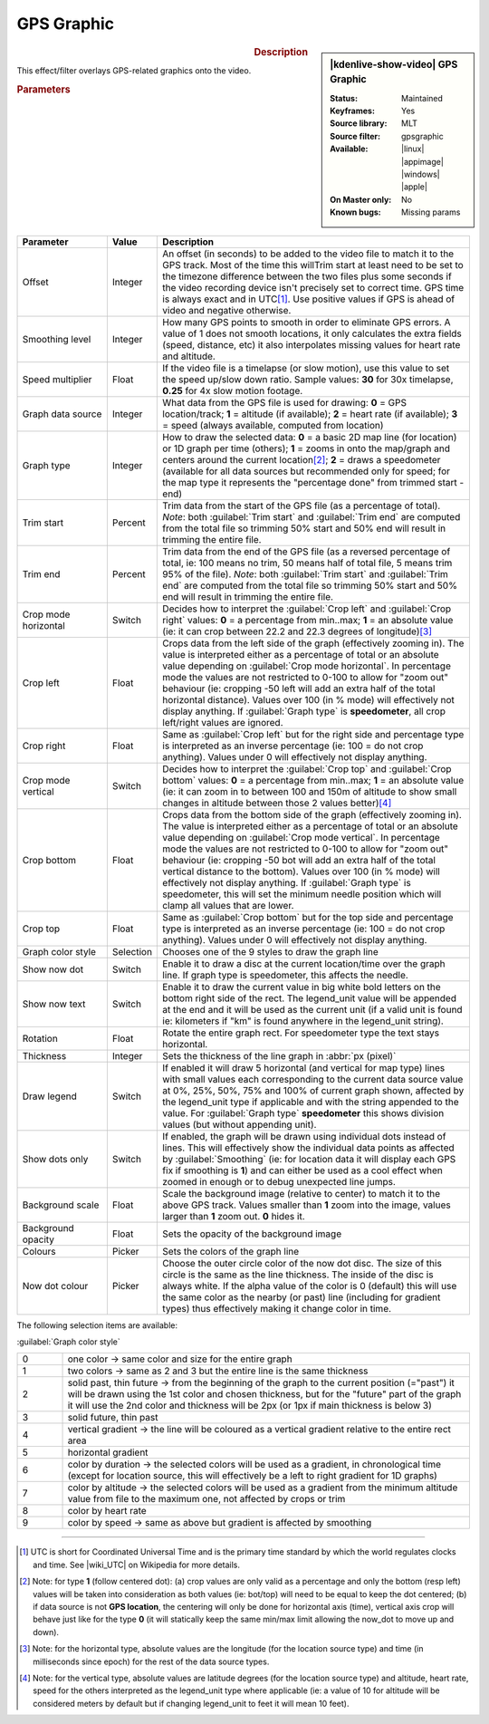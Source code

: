 .. meta::

   :description: Kdenlive Video Effects - GPS Graphic
   :keywords: KDE, Kdenlive, video editor, help, learn, easy, effects, filter, video effects, misc, miscellaneous, GPS graphic

.. metadata-placeholder

   :authors: - Bernd Jordan (https://discuss.kde.org/u/berndmj)

   :license: Creative Commons License SA 4.0


GPS Graphic
===========

.. figure:: /images/effects_and_compositions/kdenlive2304_effects-gps_graphic.webp
   :width: 365px
   :figwidth: 365px
   :align: left
   :alt: kdenlive2304_effects-gps_graphic

.. sidebar:: |kdenlive-show-video| GPS Graphic

   :**Status**:
      Maintained
   :**Keyframes**:
      Yes
   :**Source library**:
      MLT
   :**Source filter**:
      gpsgraphic
   :**Available**:
      |linux| |appimage| |windows| |apple|
   :**On Master only**:
      No
   :**Known bugs**:
      Missing params

.. rst-class:: clear-both


.. rubric:: Description

This effect/filter overlays GPS-related graphics onto the video.


.. rubric:: Parameters

.. list-table::
   :header-rows: 1
   :width: 100%
   :widths: 20 10 70
   :class: table-wrap

   * - Parameter
     - Value
     - Description
   * - Offset
     - Integer
     - An offset (in seconds) to be added to the video file to match it to the GPS track. Most of the time this willTrim start at least need to be set to the timezone difference between the two files plus some seconds if the video recording device isn't precisely set to correct time. GPS time is always exact and in UTC\ [1]_. Use positive values if GPS is ahead of video and negative otherwise.
   * - Smoothing level
     - Integer
     - How many GPS points to smooth in order to eliminate GPS errors. A value of 1 does not smooth locations, it only calculates the extra fields (speed, distance, etc) it also interpolates missing values for heart rate and altitude.
   * - Speed multiplier
     - Float
     - If the video file is a timelapse (or slow motion), use this value to set the speed up/slow down ratio. Sample values: **30** for 30x timelapse, **0.25** for 4x slow motion footage.
   * - Graph data source
     - Integer
     - What data from the GPS file is used for drawing: **0** = GPS location/track; **1** = altitude (if available); **2** = heart rate (if available); **3** = speed (always available, computed from location)
   * - Graph type
     - Integer
     - How to draw the selected data: **0** = a basic 2D map line (for location) or 1D graph per time (others); **1** = zooms in onto the map/graph and centers around the current location\ [2]_; **2** = draws a speedometer (available for all data sources but recommended only for speed; for the map type it represents the "percentage done" from trimmed start - end)
   * - Trim start
     - Percent
     - Trim data from the start of the GPS file (as a percentage of total). *Note*: both :guilabel:`Trim start` and :guilabel:`Trim end` are computed from the total file so trimming 50% start and 50% end will result in trimming the entire file.
   * - Trim end
     - Percent
     - Trim data from the end of the GPS file (as a reversed percentage of total, ie: 100 means no trim, 50 means half of total file, 5 means trim 95% of the file). *Note*: both :guilabel:`Trim start` and :guilabel:`Trim end` are computed from the total file so trimming 50% start and 50% end will result in trimming the entire file.
   * - Crop mode horizontal
     - Switch
     - Decides how to interpret the :guilabel:`Crop left` and :guilabel:`Crop right` values: **0** = a percentage from min..max; **1** = an absolute value (ie: it can crop between 22.2 and 22.3 degrees of longitude)\ [3]_
   * - Crop left
     - Float
     - Crops data from the left side of the graph (effectively zooming in). The value is interpreted either as a percentage of total or an absolute value depending on :guilabel:`Crop mode horizontal`. In percentage mode the values are not restricted to 0-100 to allow for "zoom out" behaviour (ie: cropping -50 left will add an extra half of the total horizontal distance). Values over 100 (in % mode) will effectively not display anything. If :guilabel:`Graph type` is **speedometer**, all crop left/right values are ignored.
   * - Crop right
     - Float
     - Same as :guilabel:`Crop left` but for the right side and percentage type is interpreted as an inverse percentage (ie: 100 = do not crop anything). Values under 0 will effectively not display anything.
   * - Crop mode vertical
     - Switch
     - Decides how to interpret the :guilabel:`Crop top` and :guilabel:`Crop bottom` values: **0** = a percentage from min..max; **1** = an absolute value (ie: it can zoom in to between 100 and 150m of altitude to show small changes in altitude between those 2 values better)\ [4]_
   * - Crop bottom
     - Float
     - Crops data from the bottom side of the graph (effectively zooming in). The value is interpreted either as a percentage of total or an absolute value depending on :guilabel:`Crop mode vertical`. In percentage mode the values are not restricted to 0-100 to allow for "zoom out" behaviour (ie: cropping -50 bot will add an extra half of the total vertical distance to the bottom). Values over 100 (in % mode) will effectively not display anything. If :guilabel:`Graph type` is speedometer, this will set the minimum needle position which will clamp all values that are lower.
   * - Crop top
     - Float
     - Same as :guilabel:`Crop bottom` but for the top side and percentage type is interpreted as an inverse percentage (ie: 100 = do not crop anything). Values under 0 will effectively not display anything.
   * - Graph color style
     - Selection
     - Chooses one of the 9 styles to draw the graph line
   * - Show now dot
     - Switch
     - Enable it to draw a disc at the current location/time over the graph line. If graph type is speedometer, this affects the needle.
   * - Show now text
     - Switch
     - Enable it to draw the current value in big white bold letters on the bottom right side of the rect. The legend_unit value will be appended at the end and it will be used as the current unit (if a valid unit is found ie: kilometers if "km" is found anywhere in the legend_unit string).
   * - Rotation
     - Float
     - Rotate the entire graph rect. For speedometer type the text stays horizontal.
   * - Thickness
     - Integer
     - Sets the thickness of the line graph in :abbr:`px (pixel)`
   * - Draw legend
     - Switch
     - If enabled it will draw 5 horizontal (and vertical for map type) lines with small values each corresponding to the current data source value at 0%, 25%, 50%, 75% and 100% of current graph shown, affected by the legend_unit type if applicable and with the string appended to the value. For :guilabel:`Graph type` **speedometer** this shows division values (but without appending unit).
   * - Show dots only
     - Switch
     - If enabled, the graph will be drawn using individual dots instead of lines. This will effectively show the individual data points as affected by :guilabel:`Smoothing` (ie: for location data it will display each GPS fix if smoothing is **1**) and can either be used as a cool effect when zoomed in enough or to debug unexpected line jumps.
   * - Background scale
     - Float
     - Scale the background image (relative to center) to match it to the above GPS track. Values smaller than **1** zoom into the image, values larger than **1** zoom out. **0** hides it.
   * - Background opacity
     - Float
     - Sets the opacity of the background image
   * - Colours
     - Picker
     - Sets the colors of the graph line
   * - Now dot colour
     - Picker
     - Choose the outer circle color of the now dot disc. The size of this circle is the same as the line thickness. The inside of the disc is always white. If the alpha value of the color is 0 (default) this will use the same color as the nearby (or past) line (including for gradient types) thus effectively making it change color in time.


The following selection items are available:

:guilabel:`Graph color style`

.. list-table::
   :width: 100%
   :widths: 10 90
   :class: table-wrap

   * - 0
     - one color -> same color and size for the entire graph
   * - 1
     - two colors -> same as 2 and 3 but the entire line is the same thickness
   * - 2
     - solid past, thin future -> from the beginning of the graph to the current position (="past") it will be drawn using the 1st color and chosen thickness, but for the "future" part of the graph it will use the 2nd color and thickness will be 2px (or 1px if main thickness is below 3)
   * - 3
     - solid future, thin past
   * - 4
     - vertical gradient -> the line will be coloured as a vertical gradient relative to the entire rect area
   * - 5
     - horizontal gradient
   * - 6
     - color by duration -> the selected colors will be used as a gradient, in chronological time (except for location source, this will effectively be a left to right gradient for 1D graphs)
   * - 7
     - color by altitude -> the selected colors will be used as a gradient from the minimum altitude value from file to the maximum one, not affected by crops or trim
   * - 8
     - color by heart rate
   * - 9
     - color by speed -> same as above but gradient is affected by smoothing


----

.. |wiki_UTC| raw:: html

   <a href="https://en.wikipedia.org/wiki/Coordinated_Universal_Time" target="_blank">this article about UTC</a>


.. [1] UTC is short for Coordinated Universal Time and is the primary time standard by which the world regulates clocks and time. See |wiki_UTC| on Wikipedia for more details.

.. [2] Note: for type **1** (follow centered dot): (a) crop values are only valid as a percentage and only the bottom (resp left) values will be taken into consideration as both values (ie: bot/top) will need to be equal to keep the dot centered; (b) if data source is not **GPS location**, the centering will only be done for horizontal axis (time), vertical axis crop will behave just like for the type **0** (it will statically keep the same min/max limit allowing the now_dot to move up and down).

.. [3] Note: for the horizontal type, absolute values are the longitude (for the location source type) and time (in milliseconds since epoch) for the rest of the data source types.

.. [4] Note: for the vertical type, absolute values are latitude degrees (for the location source type) and altitude, heart rate, speed for the others interpreted as the legend_unit type where applicable (ie: a value of 10 for altitude will be considered meters by default but if changing legend_unit to feet it will mean 10 feet).


.. Differences to the MLT documentation:

   * **GPS File/URL** - The full path of file containing location (GPS) data. Supported extensions: .gpx, .tcx.

   * **Crop top / bottom** are called Crop right / left

   * **Colours** - filter seems to support multiple colour: Multiple colours can be specified with incrementing suffixes to cause the line to be drawn in a specific way (ie: gradient or past/future). By default, the filter has 5 colors (blue, green, yellow, orange, red):
      color.1 = #ff00aaff
      color.2 = #ff00e000
      color.3 = #ffffff00
      color.4 = #ffff8c00
      color.5 = #ffff0000
   A color value is a hexadecimal representation of RGB plus alpha channel as 0xrrggbbaa. Colors can also be the words: white, black, red, green, or blue. You can also use a HTML-style color values #rrggbb or #aarrggbb.

   * **Legend unit** - Sets the unit to be used for displaying values of type altitude and speed. Default is meters and km/h respectively. The unit is matched anywhere in the string so extra spaces can be used to tweak displaying. Supported formats, distance: m|meter, km|kilometer, mi|mile, ft|feet, nm|nautical*; speed: ms|m/s|meter, km|km/h|kilometer, mi|mi/h|mile, ft|ft/s|feet, kn|nm/h|knots.

   * **Rectangle** - Defines the rectangle that the graph should be drawn in. Format is: "X Y W H". X, Y, W, H are assumed to be pixel units unless they have the suffix '%'.

   * **Background image** - If a valid image file is selected it will be used as a background for the rect area. Paths starting with the "!" character are ignored. TIP: use a map image to add context to the GPS track.

   * **GPS start time** - Date and time of the first valid GPS point

   * **Video start time** - Date and time of the video file

   * **Auto offset start** - Provides a helper offset to guarantee start of video file syncs with the start of GPS file. Correctly sets the offset if video file and GPS recording was started at the same time.

   * **Auto offset now** - Provides a helper offset to sync the first GPS point to current video time (it is updated every second). Correctly sets the offset if you video record the moment GPS starts.

   * **Map hint** - Returns the middle lat, lon coordinates of the GPS file


.. +++++++++++++++++++++++++++++++++++++++++++++++++++++++++++++++++++++++++++++
   Icons used here (remove comment indent to enable them for this document)
   
   .. |linux| image:: /images/icons/linux.png
   :width: 14px
   :alt: Linux
   :class: no-scaled-link

   .. |appimage| image:: /images/icons/kdenlive-appimage_3.svg
   :width: 14px
   :alt: appimage
   :class: no-scaled-link

   .. |windows| image:: /images/icons/windows.png
   :width: 14px
   :alt: Windows
   :class: no-scaled-link

   .. |apple| image:: /images/icons/apple.png
   :width: 14px
   :alt: MacOS
   :class: no-scaled-link